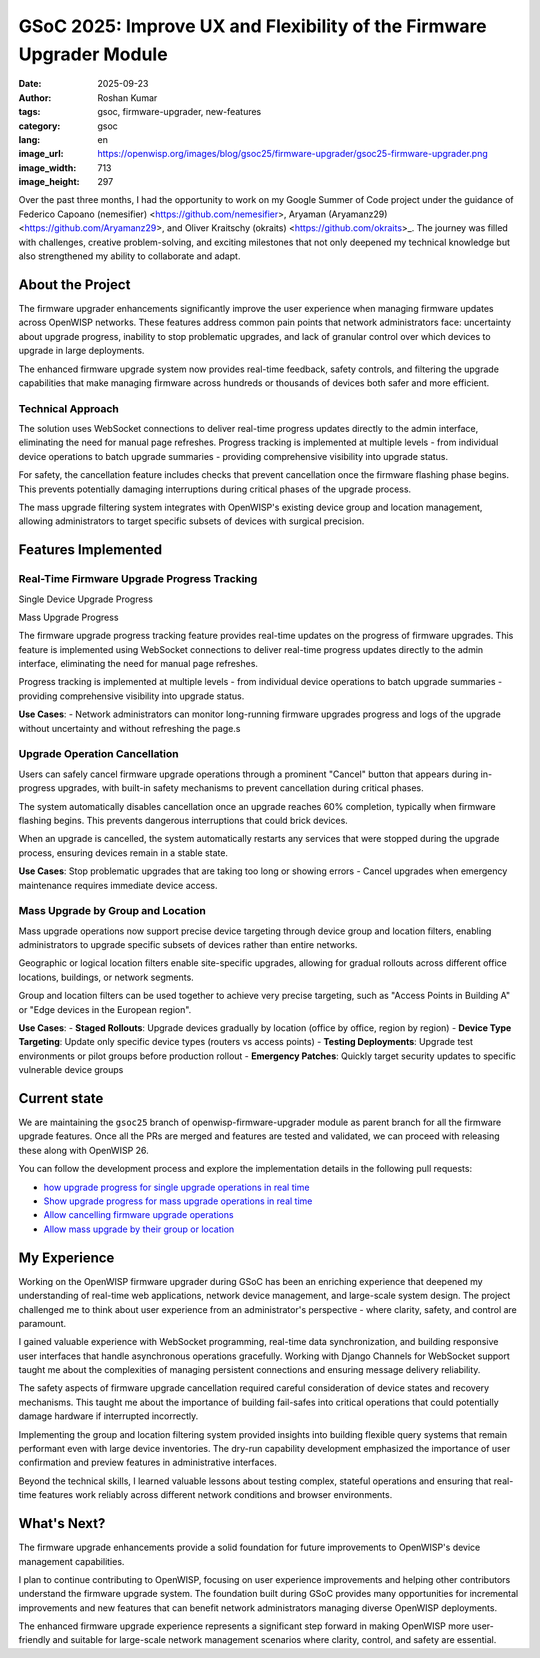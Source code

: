 GSoC 2025: Improve UX and Flexibility of the Firmware Upgrader Module
=====================================================================

:date: 2025-09-23
:author: Roshan Kumar
:tags: gsoc, firmware-upgrader, new-features
:category: gsoc
:lang: en
:image_url: https://openwisp.org/images/blog/gsoc25/firmware-upgrader/gsoc25-firmware-upgrader.png
:image_width: 713
:image_height: 297

.. image:: {static}/images/blog/gsoc25/firmware-upgrader/gsoc25-firmware-upgrader.png
    :alt: Google Summer of Code, OpenWISP Firmware Upgrader Module
    :align: center

Over the past three months, I had the opportunity to work on my Google
Summer of Code project under the guidance of Federico Capoano (nemesifier)
<https://github.com/nemesifier>, Aryaman (Aryamanz29)
<https://github.com/Aryamanz29>, and Oliver Kraitschy (okraits)
<https://github.com/okraits>_. The journey was filled with challenges,
creative problem-solving, and exciting milestones that not only deepened
my technical knowledge but also strengthened my ability to collaborate and
adapt.

About the Project
-----------------

The firmware upgrader enhancements significantly improve the user
experience when managing firmware updates across OpenWISP networks. These
features address common pain points that network administrators face:
uncertainty about upgrade progress, inability to stop problematic
upgrades, and lack of granular control over which devices to upgrade in
large deployments.

The enhanced firmware upgrade system now provides real-time feedback,
safety controls, and filtering the upgrade capabilities that make managing
firmware across hundreds or thousands of devices both safer and more
efficient.

Technical Approach
~~~~~~~~~~~~~~~~~~

The solution uses WebSocket connections to deliver real-time progress
updates directly to the admin interface, eliminating the need for manual
page refreshes. Progress tracking is implemented at multiple levels - from
individual device operations to batch upgrade summaries - providing
comprehensive visibility into upgrade status.

For safety, the cancellation feature includes checks that prevent
cancellation once the firmware flashing phase begins. This prevents
potentially damaging interruptions during critical phases of the upgrade
process.

The mass upgrade filtering system integrates with OpenWISP's existing
device group and location management, allowing administrators to target
specific subsets of devices with surgical precision.

Features Implemented
--------------------

Real-Time Firmware Upgrade Progress Tracking
~~~~~~~~~~~~~~~~~~~~~~~~~~~~~~~~~~~~~~~~~~~~

Single Device Upgrade Progress

.. image:: {static}/images/blog/gsoc25/firmware-upgrader/single-device-progress-tracking.gif
    :alt: Real-Time upgrade progress tracking

Mass Upgrade Progress

.. image:: {static}/images/blog/gsoc25/firmware-upgrader/mass-upgrade-progress-tracking.gif
    :alt: Real-Time upgrade progress tracking

The firmware upgrade progress tracking feature provides real-time updates
on the progress of firmware upgrades. This feature is implemented using
WebSocket connections to deliver real-time progress updates directly to
the admin interface, eliminating the need for manual page refreshes.

Progress tracking is implemented at multiple levels - from individual
device operations to batch upgrade summaries - providing comprehensive
visibility into upgrade status.

**Use Cases**: - Network administrators can monitor long-running firmware
upgrades progress and logs of the upgrade without uncertainty and without
refreshing the page.s

Upgrade Operation Cancellation
~~~~~~~~~~~~~~~~~~~~~~~~~~~~~~

.. image:: {static}/images/blog/gsoc25/firmware-upgrader/upgrade-operation-cancellation.gif
    :alt: Upgrade Operation Cancellation

Users can safely cancel firmware upgrade operations through a prominent
"Cancel" button that appears during in-progress upgrades, with built-in
safety mechanisms to prevent cancellation during critical phases.

The system automatically disables cancellation once an upgrade reaches 60%
completion, typically when firmware flashing begins. This prevents
dangerous interruptions that could brick devices.

When an upgrade is cancelled, the system automatically restarts any
services that were stopped during the upgrade process, ensuring devices
remain in a stable state.

**Use Cases**: Stop problematic upgrades that are taking too long or
showing errors - Cancel upgrades when emergency maintenance requires
immediate device access.

Mass Upgrade by Group and Location
~~~~~~~~~~~~~~~~~~~~~~~~~~~~~~~~~~

.. image:: {static}/images/blog/gsoc25/firmware-upgrader/mass-upgrade-by-group-and-location.gif
    :alt: Mass Upgrade by Group and Location

Mass upgrade operations now support precise device targeting through
device group and location filters, enabling administrators to upgrade
specific subsets of devices rather than entire networks.

Geographic or logical location filters enable site-specific upgrades,
allowing for gradual rollouts across different office locations,
buildings, or network segments.

Group and location filters can be used together to achieve very precise
targeting, such as "Access Points in Building A" or "Edge devices in the
European region".

**Use Cases**: - **Staged Rollouts**: Upgrade devices gradually by
location (office by office, region by region) - **Device Type Targeting**:
Update only specific device types (routers vs access points) - **Testing
Deployments**: Upgrade test environments or pilot groups before production
rollout - **Emergency Patches**: Quickly target security updates to
specific vulnerable device groups

Current state
-------------

We are maintaining the ``gsoc25`` branch of openwisp-firmware-upgrader
module as parent branch for all the firmware upgrade features. Once all
the PRs are merged and features are tested and validated, we can proceed
with releasing these along with OpenWISP 26.

You can follow the development process and explore the implementation
details in the following pull requests:

- `how upgrade progress for single upgrade operations in real time
  <https://github.com/openwisp/openwisp-firmware-upgrader/pull/320>`_
- `Show upgrade progress for mass upgrade operations in real time
  <https://github.com/openwisp/openwisp-firmware-upgrader/pull/325>`_
- `Allow cancelling firmware upgrade operations
  <https://github.com/openwisp/openwisp-firmware-upgrader/pull/329>`_
- `Allow mass upgrade by their group or location
  <https://github.com/openwisp/openwisp-firmware-upgrader/pull/343>`_

My Experience
-------------

Working on the OpenWISP firmware upgrader during GSoC has been an
enriching experience that deepened my understanding of real-time web
applications, network device management, and large-scale system design.
The project challenged me to think about user experience from an
administrator's perspective - where clarity, safety, and control are
paramount.

I gained valuable experience with WebSocket programming, real-time data
synchronization, and building responsive user interfaces that handle
asynchronous operations gracefully. Working with Django Channels for
WebSocket support taught me about the complexities of managing persistent
connections and ensuring message delivery reliability.

The safety aspects of firmware upgrade cancellation required careful
consideration of device states and recovery mechanisms. This taught me
about the importance of building fail-safes into critical operations that
could potentially damage hardware if interrupted incorrectly.

Implementing the group and location filtering system provided insights
into building flexible query systems that remain performant even with
large device inventories. The dry-run capability development emphasized
the importance of user confirmation and preview features in administrative
interfaces.

Beyond the technical skills, I learned valuable lessons about testing
complex, stateful operations and ensuring that real-time features work
reliably across different network conditions and browser environments.

What's Next?
------------

The firmware upgrade enhancements provide a solid foundation for future
improvements to OpenWISP's device management capabilities.

I plan to continue contributing to OpenWISP, focusing on user experience
improvements and helping other contributors understand the firmware
upgrade system. The foundation built during GSoC provides many
opportunities for incremental improvements and new features that can
benefit network administrators managing diverse OpenWISP deployments.

The enhanced firmware upgrade experience represents a significant step
forward in making OpenWISP more user-friendly and suitable for large-scale
network management scenarios where clarity, control, and safety are
essential.
